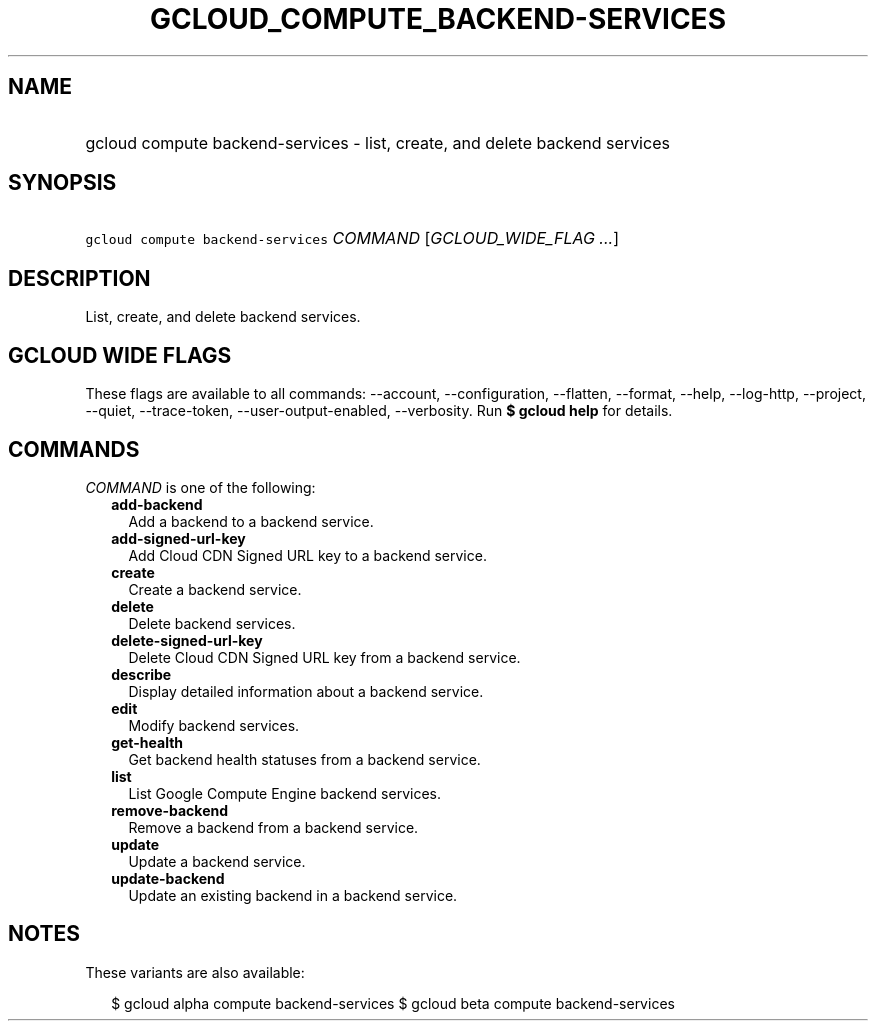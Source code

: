 
.TH "GCLOUD_COMPUTE_BACKEND\-SERVICES" 1



.SH "NAME"
.HP
gcloud compute backend\-services \- list, create, and delete backend services



.SH "SYNOPSIS"
.HP
\f5gcloud compute backend\-services\fR \fICOMMAND\fR [\fIGCLOUD_WIDE_FLAG\ ...\fR]



.SH "DESCRIPTION"

List, create, and delete backend services.



.SH "GCLOUD WIDE FLAGS"

These flags are available to all commands: \-\-account, \-\-configuration,
\-\-flatten, \-\-format, \-\-help, \-\-log\-http, \-\-project, \-\-quiet,
\-\-trace\-token, \-\-user\-output\-enabled, \-\-verbosity. Run \fB$ gcloud
help\fR for details.



.SH "COMMANDS"

\f5\fICOMMAND\fR\fR is one of the following:

.RS 2m
.TP 2m
\fBadd\-backend\fR
Add a backend to a backend service.

.TP 2m
\fBadd\-signed\-url\-key\fR
Add Cloud CDN Signed URL key to a backend service.

.TP 2m
\fBcreate\fR
Create a backend service.

.TP 2m
\fBdelete\fR
Delete backend services.

.TP 2m
\fBdelete\-signed\-url\-key\fR
Delete Cloud CDN Signed URL key from a backend service.

.TP 2m
\fBdescribe\fR
Display detailed information about a backend service.

.TP 2m
\fBedit\fR
Modify backend services.

.TP 2m
\fBget\-health\fR
Get backend health statuses from a backend service.

.TP 2m
\fBlist\fR
List Google Compute Engine backend services.

.TP 2m
\fBremove\-backend\fR
Remove a backend from a backend service.

.TP 2m
\fBupdate\fR
Update a backend service.

.TP 2m
\fBupdate\-backend\fR
Update an existing backend in a backend service.


.RE
.sp

.SH "NOTES"

These variants are also available:

.RS 2m
$ gcloud alpha compute backend\-services
$ gcloud beta compute backend\-services
.RE

